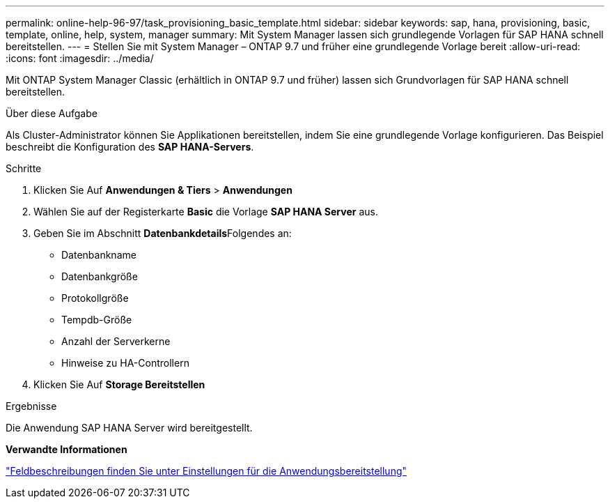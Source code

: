 ---
permalink: online-help-96-97/task_provisioning_basic_template.html 
sidebar: sidebar 
keywords: sap, hana, provisioning, basic, template, online, help, system, manager 
summary: Mit System Manager lassen sich grundlegende Vorlagen für SAP HANA schnell bereitstellen. 
---
= Stellen Sie mit System Manager – ONTAP 9.7 und früher eine grundlegende Vorlage bereit
:allow-uri-read: 
:icons: font
:imagesdir: ../media/


[role="lead"]
Mit ONTAP System Manager Classic (erhältlich in ONTAP 9.7 und früher) lassen sich Grundvorlagen für SAP HANA schnell bereitstellen.

.Über diese Aufgabe
Als Cluster-Administrator können Sie Applikationen bereitstellen, indem Sie eine grundlegende Vorlage konfigurieren. Das Beispiel beschreibt die Konfiguration des *SAP HANA-Servers*.

.Schritte
. Klicken Sie Auf *Anwendungen & Tiers* > *Anwendungen*
. Wählen Sie auf der Registerkarte *Basic* die Vorlage *SAP HANA Server* aus.
. Geben Sie im Abschnitt **Datenbankdetails**Folgendes an:
+
** Datenbankname
** Datenbankgröße
** Protokollgröße
** Tempdb-Größe
** Anzahl der Serverkerne
** Hinweise zu HA-Controllern


. Klicken Sie Auf *Storage Bereitstellen*


.Ergebnisse
Die Anwendung SAP HANA Server wird bereitgestellt.

*Verwandte Informationen*

link:reference_application_provisioning_settings.html["Feldbeschreibungen finden Sie unter Einstellungen für die Anwendungsbereitstellung"]
